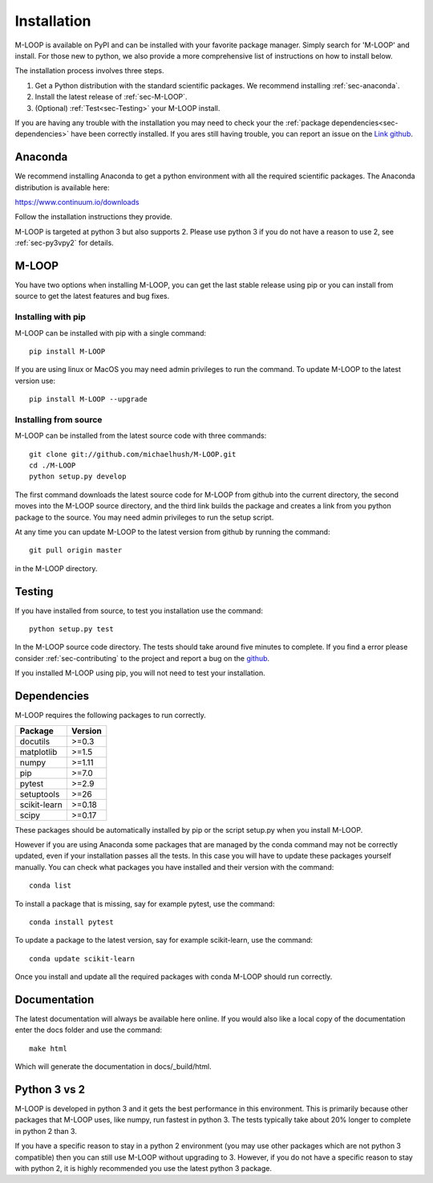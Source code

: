 .. _sec-installation:

Installation
============
M-LOOP is available on PyPI and can be installed with your favorite package manager. Simply search for 'M-LOOP' and install. For those new to python, we also provide a more comprehensive list of instructions on how to install below.

The installation process involves three steps.

1. Get a Python distribution with the standard scientific packages. We recommend installing :ref:`sec-anaconda`.
2. Install the latest release of :ref:`sec-M-LOOP`.
3. (Optional) :ref:`Test<sec-Testing>` your M-LOOP install.

If you are having any trouble with the installation you may need to check your the :ref:`package dependencies<sec-dependencies>` have been correctly installed. If you ares still having trouble, you can report an issue on the `Link github <https://github.com/michaelhush/M-LOOP/issues>`_. 

.. _sec-anaconda:

Anaconda
--------
We recommend installing Anaconda to get a python environment with all the required scientific packages. The Anaconda distribution is available here:

https://www.continuum.io/downloads

Follow the installation instructions they provide.

M-LOOP is targeted at python 3 but also supports 2. Please use python 3 if you do not have a reason to use 2, see :ref:`sec-py3vpy2` for details.

.. _sec-m-loop:

M-LOOP
------

You have two options when installing M-LOOP, you can get the last stable release using pip or you can install from source to get the latest features and bug fixes.

Installing with pip
^^^^^^^^^^^^^^^^^^^

M-LOOP can be installed with pip with a single command::

   pip install M-LOOP
   
If you are using linux or MacOS you may need admin privileges to run the command. To update M-LOOP to the latest version use::

   pip install M-LOOP --upgrade

Installing from source
^^^^^^^^^^^^^^^^^^^^^^

M-LOOP can be installed from the latest source code with three commands::

   git clone git://github.com/michaelhush/M-LOOP.git
   cd ./M-LOOP
   python setup.py develop

The first command downloads the latest source code for M-LOOP from github into the current directory, the second moves into the M-LOOP source directory, and the third link builds the package and creates a link from you python package to the source. You may need admin privileges to run the setup script.

At any time you can update M-LOOP to the latest version from github by running the command::

   git pull origin master

in the M-LOOP directory. 

.. _sec-Testing:

Testing
-------

If you have installed from source, to test you installation use the command::

   python setup.py test
   
In the M-LOOP source code directory. The tests should take around five minutes to complete. If you find a error please consider :ref:`sec-contributing` to the project and report a bug on the `github <https://github.com/michaelhush/M-LOOP>`_.

If you installed M-LOOP using pip, you will not need to test your installation. 

.. _sec-dependencies:

Dependencies
------------
M-LOOP requires the following packages to run correctly.

============   =======
Package        Version
============   =======
docutils       >=0.3
matplotlib     >=1.5
numpy          >=1.11
pip            >=7.0  
pytest         >=2.9
setuptools     >=26   
scikit-learn   >=0.18
scipy          >=0.17 
============   =======  

These packages should be automatically installed by pip or the script setup.py when you install M-LOOP.

However if you are using Anaconda some packages that are managed by the conda command may not be correctly updated, even if your installation passes all the tests. In this case you will have to update these packages yourself manually. You can check what packages you have installed and their version with the command::

   conda list
   
To install a package that is missing, say for example pytest, use the command::

   conda install pytest
   
To update a package to the latest version, say for example scikit-learn, use the command::

   conda update scikit-learn

Once you install and update all the required packages with conda M-LOOP should run correctly. 

Documentation
-------------

The latest documentation will always be available here online. If you would also like a local copy of the documentation enter the docs folder and use the command::

   make html
   
Which will generate the documentation in docs/_build/html.

.. _sec-py3vpy2:

Python 3 vs 2
-------------

M-LOOP is developed in python 3 and it gets the best performance in this environment. This is primarily because other packages that M-LOOP uses, like numpy, run fastest in python 3. The tests typically take about 20% longer to complete in python 2 than 3.

If you have a specific reason to stay in a python 2 environment (you may use other packages which are not python 3 compatible) then you can still use M-LOOP without upgrading to 3. However, if you do not have a specific reason to stay with python 2, it is highly recommended you use the latest python 3 package.
